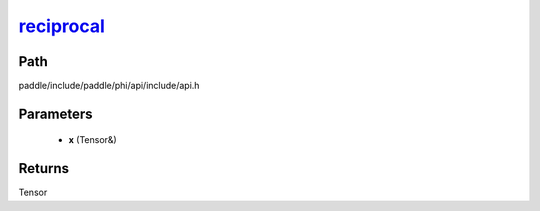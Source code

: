 .. _en_api_paddle_experimental_reciprocal_:

reciprocal_
-------------------------------

.. cpp:function:: Tensor & reciprocal_ ( Tensor & x ) ;



Path
:::::::::::::::::::::
paddle/include/paddle/phi/api/include/api.h

Parameters
:::::::::::::::::::::
	- **x** (Tensor&)

Returns
:::::::::::::::::::::
Tensor
